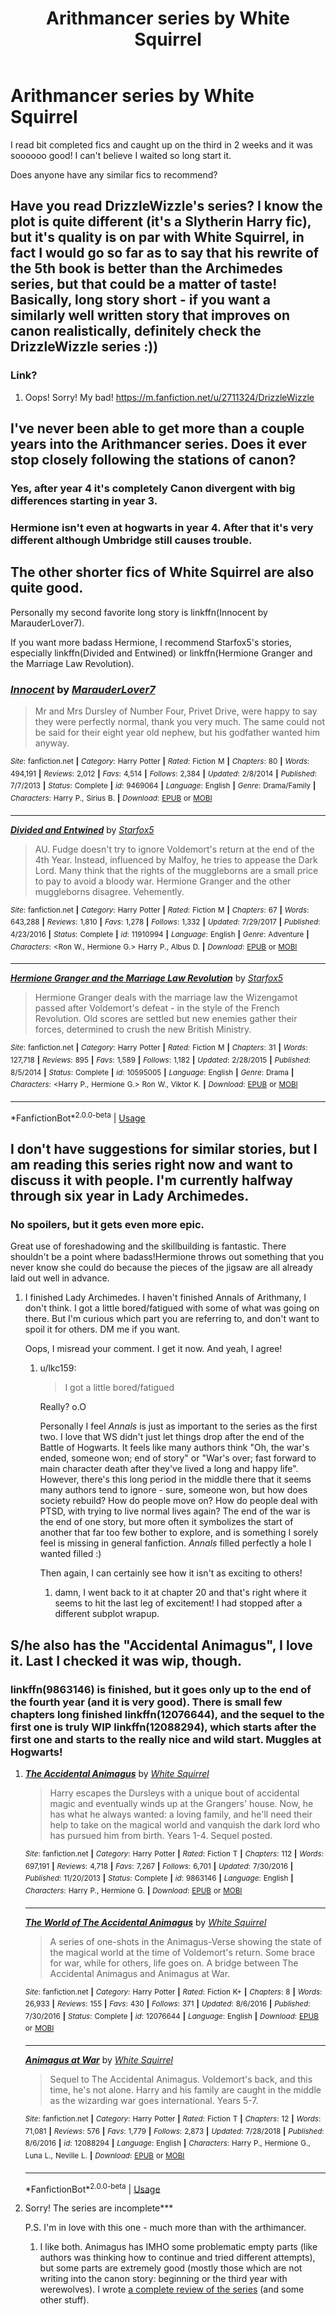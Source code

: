 #+TITLE: Arithmancer series by White Squirrel

* Arithmancer series by White Squirrel
:PROPERTIES:
:Author: DanPanderson18
:Score: 6
:DateUnix: 1552428218.0
:DateShort: 2019-Mar-13
:END:
I read bit completed fics and caught up on the third in 2 weeks and it was soooooo good! I can't believe I waited so long start it.

Does anyone have any similar fics to recommend?


** Have you read DrizzleWizzle's series? I know the plot is quite different (it's a Slytherin Harry fic), but it's quality is on par with White Squirrel, in fact I would go so far as to say that his rewrite of the 5th book is better than the Archimedes series, but that could be a matter of taste! Basically, long story short - if you want a similarly well written story that improves on canon realistically, definitely check the DrizzleWizzle series :))
:PROPERTIES:
:Author: greysfanhp
:Score: 2
:DateUnix: 1552430945.0
:DateShort: 2019-Mar-13
:END:

*** Link?
:PROPERTIES:
:Author: Achille-Talon
:Score: 1
:DateUnix: 1552475966.0
:DateShort: 2019-Mar-13
:END:

**** Oops! Sorry! My bad! [[https://m.fanfiction.net/u/2711324/DrizzleWizzle]]
:PROPERTIES:
:Author: greysfanhp
:Score: 1
:DateUnix: 1552476021.0
:DateShort: 2019-Mar-13
:END:


** I've never been able to get more than a couple years into the Arithmancer series. Does it ever stop closely following the stations of canon?
:PROPERTIES:
:Score: 2
:DateUnix: 1552432488.0
:DateShort: 2019-Mar-13
:END:

*** Yes, after year 4 it's completely Canon divergent with big differences starting in year 3.
:PROPERTIES:
:Author: DanPanderson18
:Score: 3
:DateUnix: 1552434843.0
:DateShort: 2019-Mar-13
:END:


*** Hermione isn't even at hogwarts in year 4. After that it's very different although Umbridge still causes trouble.
:PROPERTIES:
:Author: 15_Redstones
:Score: 3
:DateUnix: 1552498411.0
:DateShort: 2019-Mar-13
:END:


** The other shorter fics of White Squirrel are also quite good.

Personally my second favorite long story is linkffn(Innocent by MarauderLover7).

If you want more badass Hermione, I recommend Starfox5's stories, especially linkffn(Divided and Entwined) or linkffn(Hermione Granger and the Marriage Law Revolution).
:PROPERTIES:
:Author: 15_Redstones
:Score: 1
:DateUnix: 1552498542.0
:DateShort: 2019-Mar-13
:END:

*** [[https://www.fanfiction.net/s/9469064/1/][*/Innocent/*]] by [[https://www.fanfiction.net/u/4684913/MarauderLover7][/MarauderLover7/]]

#+begin_quote
  Mr and Mrs Dursley of Number Four, Privet Drive, were happy to say they were perfectly normal, thank you very much. The same could not be said for their eight year old nephew, but his godfather wanted him anyway.
#+end_quote

^{/Site/:} ^{fanfiction.net} ^{*|*} ^{/Category/:} ^{Harry} ^{Potter} ^{*|*} ^{/Rated/:} ^{Fiction} ^{M} ^{*|*} ^{/Chapters/:} ^{80} ^{*|*} ^{/Words/:} ^{494,191} ^{*|*} ^{/Reviews/:} ^{2,012} ^{*|*} ^{/Favs/:} ^{4,514} ^{*|*} ^{/Follows/:} ^{2,384} ^{*|*} ^{/Updated/:} ^{2/8/2014} ^{*|*} ^{/Published/:} ^{7/7/2013} ^{*|*} ^{/Status/:} ^{Complete} ^{*|*} ^{/id/:} ^{9469064} ^{*|*} ^{/Language/:} ^{English} ^{*|*} ^{/Genre/:} ^{Drama/Family} ^{*|*} ^{/Characters/:} ^{Harry} ^{P.,} ^{Sirius} ^{B.} ^{*|*} ^{/Download/:} ^{[[http://www.ff2ebook.com/old/ffn-bot/index.php?id=9469064&source=ff&filetype=epub][EPUB]]} ^{or} ^{[[http://www.ff2ebook.com/old/ffn-bot/index.php?id=9469064&source=ff&filetype=mobi][MOBI]]}

--------------

[[https://www.fanfiction.net/s/11910994/1/][*/Divided and Entwined/*]] by [[https://www.fanfiction.net/u/2548648/Starfox5][/Starfox5/]]

#+begin_quote
  AU. Fudge doesn't try to ignore Voldemort's return at the end of the 4th Year. Instead, influenced by Malfoy, he tries to appease the Dark Lord. Many think that the rights of the muggleborns are a small price to pay to avoid a bloody war. Hermione Granger and the other muggleborns disagree. Vehemently.
#+end_quote

^{/Site/:} ^{fanfiction.net} ^{*|*} ^{/Category/:} ^{Harry} ^{Potter} ^{*|*} ^{/Rated/:} ^{Fiction} ^{M} ^{*|*} ^{/Chapters/:} ^{67} ^{*|*} ^{/Words/:} ^{643,288} ^{*|*} ^{/Reviews/:} ^{1,810} ^{*|*} ^{/Favs/:} ^{1,278} ^{*|*} ^{/Follows/:} ^{1,332} ^{*|*} ^{/Updated/:} ^{7/29/2017} ^{*|*} ^{/Published/:} ^{4/23/2016} ^{*|*} ^{/Status/:} ^{Complete} ^{*|*} ^{/id/:} ^{11910994} ^{*|*} ^{/Language/:} ^{English} ^{*|*} ^{/Genre/:} ^{Adventure} ^{*|*} ^{/Characters/:} ^{<Ron} ^{W.,} ^{Hermione} ^{G.>} ^{Harry} ^{P.,} ^{Albus} ^{D.} ^{*|*} ^{/Download/:} ^{[[http://www.ff2ebook.com/old/ffn-bot/index.php?id=11910994&source=ff&filetype=epub][EPUB]]} ^{or} ^{[[http://www.ff2ebook.com/old/ffn-bot/index.php?id=11910994&source=ff&filetype=mobi][MOBI]]}

--------------

[[https://www.fanfiction.net/s/10595005/1/][*/Hermione Granger and the Marriage Law Revolution/*]] by [[https://www.fanfiction.net/u/2548648/Starfox5][/Starfox5/]]

#+begin_quote
  Hermione Granger deals with the marriage law the Wizengamot passed after Voldemort's defeat - in the style of the French Revolution. Old scores are settled but new enemies gather their forces, determined to crush the new British Ministry.
#+end_quote

^{/Site/:} ^{fanfiction.net} ^{*|*} ^{/Category/:} ^{Harry} ^{Potter} ^{*|*} ^{/Rated/:} ^{Fiction} ^{M} ^{*|*} ^{/Chapters/:} ^{31} ^{*|*} ^{/Words/:} ^{127,718} ^{*|*} ^{/Reviews/:} ^{895} ^{*|*} ^{/Favs/:} ^{1,589} ^{*|*} ^{/Follows/:} ^{1,182} ^{*|*} ^{/Updated/:} ^{2/28/2015} ^{*|*} ^{/Published/:} ^{8/5/2014} ^{*|*} ^{/Status/:} ^{Complete} ^{*|*} ^{/id/:} ^{10595005} ^{*|*} ^{/Language/:} ^{English} ^{*|*} ^{/Genre/:} ^{Drama} ^{*|*} ^{/Characters/:} ^{<Harry} ^{P.,} ^{Hermione} ^{G.>} ^{Ron} ^{W.,} ^{Viktor} ^{K.} ^{*|*} ^{/Download/:} ^{[[http://www.ff2ebook.com/old/ffn-bot/index.php?id=10595005&source=ff&filetype=epub][EPUB]]} ^{or} ^{[[http://www.ff2ebook.com/old/ffn-bot/index.php?id=10595005&source=ff&filetype=mobi][MOBI]]}

--------------

*FanfictionBot*^{2.0.0-beta} | [[https://github.com/tusing/reddit-ffn-bot/wiki/Usage][Usage]]
:PROPERTIES:
:Author: FanfictionBot
:Score: 1
:DateUnix: 1552498561.0
:DateShort: 2019-Mar-13
:END:


** I don't have suggestions for similar stories, but I am reading this series right now and want to discuss it with people. I'm currently halfway through six year in Lady Archimedes.
:PROPERTIES:
:Author: academico5000
:Score: 1
:DateUnix: 1555053021.0
:DateShort: 2019-Apr-12
:END:

*** No spoilers, but it gets even more epic.

Great use of foreshadowing and the skillbuilding is fantastic. There shouldn't be a point where badass!Hermione throws out something that you never know she could do because the pieces of the jigsaw are all already laid out well in advance.
:PROPERTIES:
:Author: lkc159
:Score: 1
:DateUnix: 1556382827.0
:DateShort: 2019-Apr-27
:END:

**** I finished Lady Archimedes. I haven't finished Annals of Arithmany, I don't think. I got a little bored/fatigued with some of what was going on there. But I'm curious which part you are referring to, and don't want to spoil it for others. DM me if you want.

Oops, I misread your comment. I get it now. And yeah, I agree!
:PROPERTIES:
:Author: academico5000
:Score: 1
:DateUnix: 1556430308.0
:DateShort: 2019-Apr-28
:END:

***** u/lkc159:
#+begin_quote
  I got a little bored/fatigued
#+end_quote

Really? o.O

Personally I feel /Annals/ is just as important to the series as the first two. I love that WS didn't just let things drop after the end of the Battle of Hogwarts. It feels like many authors think "Oh, the war's ended, someone won; end of story" or "War's over; fast forward to main character death after they've lived a long and happy life". However, there's this long period in the middle there that it seems many authors tend to ignore - sure, someone won, but how does society rebuild? How do people move on? How do people deal with PTSD, with trying to live normal lives again? The end of the war is the end of one story, but more often it symbolizes the start of another that far too few bother to explore, and is something I sorely feel is missing in general fanfiction. /Annals/ filled perfectly a hole I wanted filled :)

Then again, I can certainly see how it isn't as exciting to others!
:PROPERTIES:
:Author: lkc159
:Score: 2
:DateUnix: 1556434723.0
:DateShort: 2019-Apr-28
:END:

****** damn, I went back to it at chapter 20 and that's right where it seems to hit the last leg of excitement! I had stopped after a different subplot wrapup.
:PROPERTIES:
:Author: academico5000
:Score: 1
:DateUnix: 1556437192.0
:DateShort: 2019-Apr-28
:END:


** S/he also has the "Accidental Animagus", I love it. Last I checked it was wip, though.
:PROPERTIES:
:Author: Tintingocce
:Score: 1
:DateUnix: 1552430316.0
:DateShort: 2019-Mar-13
:END:

*** linkffn(9863146) is finished, but it goes only up to the end of the fourth year (and it is very good). There is small few chapters long finished linkffn(12076644), and the sequel to the first one is truly WIP linkffn(12088294), which starts after the first one and starts to the really nice and wild start. Muggles at Hogwarts!
:PROPERTIES:
:Author: ceplma
:Score: 1
:DateUnix: 1552480807.0
:DateShort: 2019-Mar-13
:END:

**** [[https://www.fanfiction.net/s/9863146/1/][*/The Accidental Animagus/*]] by [[https://www.fanfiction.net/u/5339762/White-Squirrel][/White Squirrel/]]

#+begin_quote
  Harry escapes the Dursleys with a unique bout of accidental magic and eventually winds up at the Grangers' house. Now, he has what he always wanted: a loving family, and he'll need their help to take on the magical world and vanquish the dark lord who has pursued him from birth. Years 1-4. Sequel posted.
#+end_quote

^{/Site/:} ^{fanfiction.net} ^{*|*} ^{/Category/:} ^{Harry} ^{Potter} ^{*|*} ^{/Rated/:} ^{Fiction} ^{T} ^{*|*} ^{/Chapters/:} ^{112} ^{*|*} ^{/Words/:} ^{697,191} ^{*|*} ^{/Reviews/:} ^{4,718} ^{*|*} ^{/Favs/:} ^{7,267} ^{*|*} ^{/Follows/:} ^{6,701} ^{*|*} ^{/Updated/:} ^{7/30/2016} ^{*|*} ^{/Published/:} ^{11/20/2013} ^{*|*} ^{/Status/:} ^{Complete} ^{*|*} ^{/id/:} ^{9863146} ^{*|*} ^{/Language/:} ^{English} ^{*|*} ^{/Characters/:} ^{Harry} ^{P.,} ^{Hermione} ^{G.} ^{*|*} ^{/Download/:} ^{[[http://www.ff2ebook.com/old/ffn-bot/index.php?id=9863146&source=ff&filetype=epub][EPUB]]} ^{or} ^{[[http://www.ff2ebook.com/old/ffn-bot/index.php?id=9863146&source=ff&filetype=mobi][MOBI]]}

--------------

[[https://www.fanfiction.net/s/12076644/1/][*/The World of The Accidental Animagus/*]] by [[https://www.fanfiction.net/u/5339762/White-Squirrel][/White Squirrel/]]

#+begin_quote
  A series of one-shots in the Animagus-Verse showing the state of the magical world at the time of Voldemort's return. Some brace for war, while for others, life goes on. A bridge between The Accidental Animagus and Animagus at War.
#+end_quote

^{/Site/:} ^{fanfiction.net} ^{*|*} ^{/Category/:} ^{Harry} ^{Potter} ^{*|*} ^{/Rated/:} ^{Fiction} ^{K+} ^{*|*} ^{/Chapters/:} ^{8} ^{*|*} ^{/Words/:} ^{26,933} ^{*|*} ^{/Reviews/:} ^{155} ^{*|*} ^{/Favs/:} ^{430} ^{*|*} ^{/Follows/:} ^{371} ^{*|*} ^{/Updated/:} ^{8/6/2016} ^{*|*} ^{/Published/:} ^{7/30/2016} ^{*|*} ^{/Status/:} ^{Complete} ^{*|*} ^{/id/:} ^{12076644} ^{*|*} ^{/Language/:} ^{English} ^{*|*} ^{/Download/:} ^{[[http://www.ff2ebook.com/old/ffn-bot/index.php?id=12076644&source=ff&filetype=epub][EPUB]]} ^{or} ^{[[http://www.ff2ebook.com/old/ffn-bot/index.php?id=12076644&source=ff&filetype=mobi][MOBI]]}

--------------

[[https://www.fanfiction.net/s/12088294/1/][*/Animagus at War/*]] by [[https://www.fanfiction.net/u/5339762/White-Squirrel][/White Squirrel/]]

#+begin_quote
  Sequel to The Accidental Animagus. Voldemort's back, and this time, he's not alone. Harry and his family are caught in the middle as the wizarding war goes international. Years 5-7.
#+end_quote

^{/Site/:} ^{fanfiction.net} ^{*|*} ^{/Category/:} ^{Harry} ^{Potter} ^{*|*} ^{/Rated/:} ^{Fiction} ^{T} ^{*|*} ^{/Chapters/:} ^{12} ^{*|*} ^{/Words/:} ^{71,081} ^{*|*} ^{/Reviews/:} ^{576} ^{*|*} ^{/Favs/:} ^{1,779} ^{*|*} ^{/Follows/:} ^{2,873} ^{*|*} ^{/Updated/:} ^{7/28/2018} ^{*|*} ^{/Published/:} ^{8/6/2016} ^{*|*} ^{/id/:} ^{12088294} ^{*|*} ^{/Language/:} ^{English} ^{*|*} ^{/Characters/:} ^{Harry} ^{P.,} ^{Hermione} ^{G.,} ^{Luna} ^{L.,} ^{Neville} ^{L.} ^{*|*} ^{/Download/:} ^{[[http://www.ff2ebook.com/old/ffn-bot/index.php?id=12088294&source=ff&filetype=epub][EPUB]]} ^{or} ^{[[http://www.ff2ebook.com/old/ffn-bot/index.php?id=12088294&source=ff&filetype=mobi][MOBI]]}

--------------

*FanfictionBot*^{2.0.0-beta} | [[https://github.com/tusing/reddit-ffn-bot/wiki/Usage][Usage]]
:PROPERTIES:
:Author: FanfictionBot
:Score: 2
:DateUnix: 1552480823.0
:DateShort: 2019-Mar-13
:END:


**** Sorry! The series are incomplete***

P.S. I'm in love with this one - much more than with the arthimancer.
:PROPERTIES:
:Author: Tintingocce
:Score: 1
:DateUnix: 1552562749.0
:DateShort: 2019-Mar-14
:END:

***** I like both. Animagus has IMHO some problematic empty parts (like authors was thinking how to continue and tried different attempts), but some parts are extremely good (mostly those which are not writing into the canon story: beginning or the third year with werewolves). I wrote [[https://matej.ceplovi.cz/blog/harry-potter-and-aristotle.html][a complete review of the series]] (and some other stuff).
:PROPERTIES:
:Author: ceplma
:Score: 1
:DateUnix: 1552564739.0
:DateShort: 2019-Mar-14
:END:
